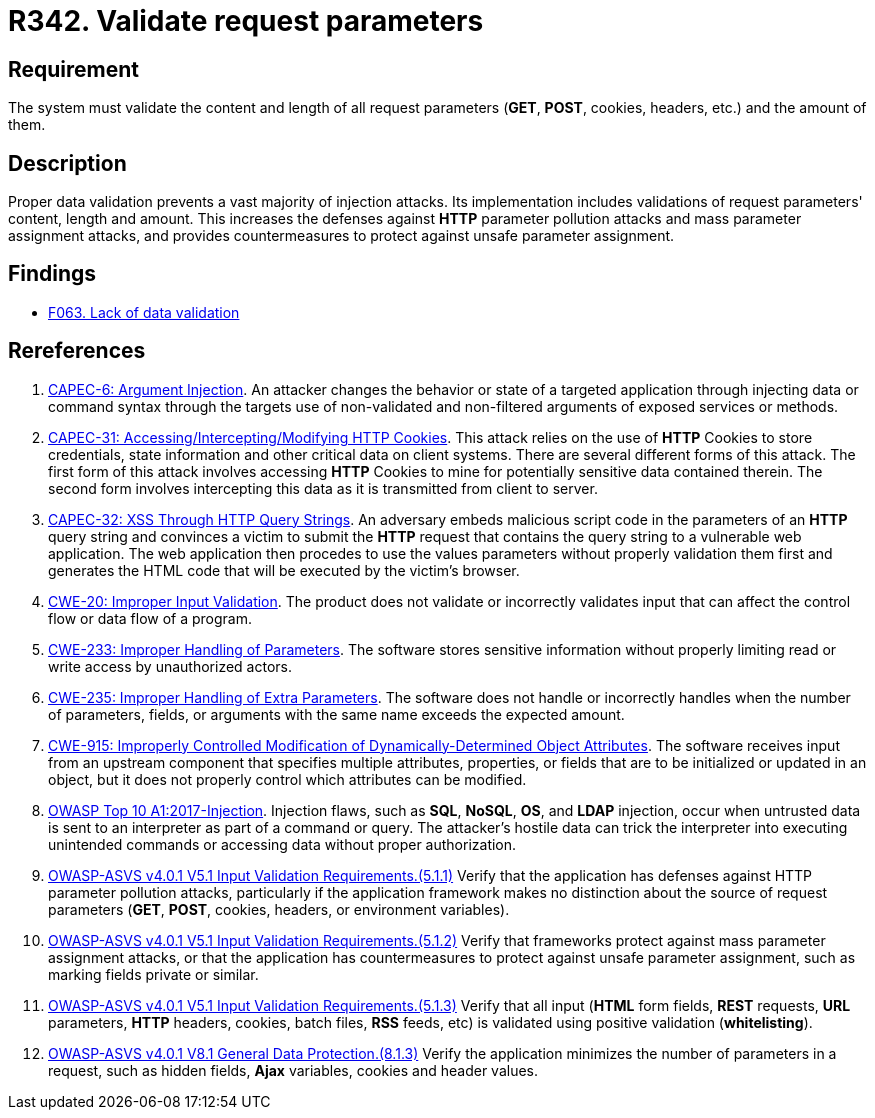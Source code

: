 :slug: products/rules/list/342/
:category: source
:description: This requirement establishes the importance of properly validating the content, length and amount of request parameters.
:keywords: Request, Parameter, Validation, Pollution, ASVS, CAPEC, CWE, Rules, Ethical Hacking, Pentesting
:rules: yes

= R342. Validate request parameters

== Requirement

The system must validate the content and length of all request
parameters (*GET*, *POST*, cookies, headers, etc.) and the amount of them.

== Description

Proper data validation prevents a vast majority of injection attacks.
Its implementation includes validations of request parameters' content, length
and amount.
This increases the defenses against *HTTP* parameter pollution attacks and
mass parameter assignment attacks,
and provides countermeasures to protect against unsafe parameter assignment.

== Findings

* [inner]#link:/findings/063/[F063. Lack of data validation]#

== Rereferences

. [[r1]] link:http://capec.mitre.org/data/definitions/6.html[CAPEC-6: Argument Injection].
An attacker changes the behavior or state of a targeted application through
injecting data or command syntax through the targets use of non-validated and
non-filtered arguments of exposed services or methods.

. [[r2]] link:http://capec.mitre.org/data/definitions/31.html[CAPEC-31: Accessing/Intercepting/Modifying HTTP Cookies].
This attack relies on the use of *HTTP* Cookies to store credentials,
state information and other critical data on client systems.
There are several different forms of this attack.
The first form of this attack involves accessing *HTTP* Cookies to mine for
potentially sensitive data contained therein.
The second form involves intercepting this data as it is transmitted from
client to server.

. [[r3]] link:http://capec.mitre.org/data/definitions/32.html[CAPEC-32: XSS Through HTTP Query Strings].
An adversary embeds malicious script code in the parameters of an *HTTP* query
string and convinces a victim to submit the *HTTP* request that contains the
query string to a vulnerable web application.
The web application then procedes to use the values parameters without properly
validation them first and generates the HTML code that will be executed by the
victim's browser.

. [[r4]] link:https://cwe.mitre.org/data/definitions/20.html[CWE-20: Improper Input Validation].
The product does not validate or incorrectly validates input that can affect
the control flow or data flow of a program.

. [[r5]] link:https://cwe.mitre.org/data/definitions/233.html[CWE-233: Improper Handling of Parameters].
The software stores sensitive information without properly limiting read or
write access by unauthorized actors.

. [[r6]] link:https://cwe.mitre.org/data/definitions/235.html[CWE-235: Improper Handling of Extra Parameters].
The software does not handle or incorrectly handles when the number of
parameters, fields, or arguments with the same name exceeds the expected
amount.

. [[r7]] link:https://cwe.mitre.org/data/definitions/915.html[CWE-915: Improperly Controlled Modification of Dynamically-Determined Object
Attributes].
The software receives input from an upstream component that specifies multiple
attributes, properties, or fields that are to be initialized or updated in an
object,
but it does not properly control which attributes can be modified.

. [[r8]] link:https://owasp.org/www-project-top-ten/OWASP_Top_Ten_2017/Top_10-2017_A1-Injection[OWASP Top 10 A1:2017-Injection].
Injection flaws, such as **SQL**, **NoSQL**, **OS**, and *LDAP* injection,
occur when untrusted data is sent to an interpreter as part of a command or
query.
The attacker's hostile data can trick the interpreter into executing unintended
commands or accessing data without proper authorization.

. [[r9]] link:https://owasp.org/www-project-application-security-verification-standard/[OWASP-ASVS v4.0.1
V5.1 Input Validation Requirements.(5.1.1)]
Verify that the application has defenses against HTTP parameter pollution
attacks,
particularly if the application framework makes no distinction about the source
of request parameters (*GET*, *POST*, cookies, headers,
or environment variables).

. [[r10]] link:https://owasp.org/www-project-application-security-verification-standard/[OWASP-ASVS v4.0.1
V5.1 Input Validation Requirements.(5.1.2)]
Verify that frameworks protect against mass parameter assignment attacks,
or that the application has countermeasures to protect against unsafe parameter
assignment,
such as marking fields private or similar.

. [[r11]] link:https://owasp.org/www-project-application-security-verification-standard/[OWASP-ASVS v4.0.1
V5.1 Input Validation Requirements.(5.1.3)]
Verify that all input (*HTML* form fields, *REST* requests, *URL* parameters,
*HTTP* headers, cookies, batch files, *RSS* feeds, etc) is validated using
positive validation (*whitelisting*).

. [[r12]] link:https://owasp.org/www-project-application-security-verification-standard/[OWASP-ASVS v4.0.1
V8.1 General Data Protection.(8.1.3)]
Verify the application minimizes the number of parameters in a request,
such as hidden fields, *Ajax* variables, cookies and header values.
